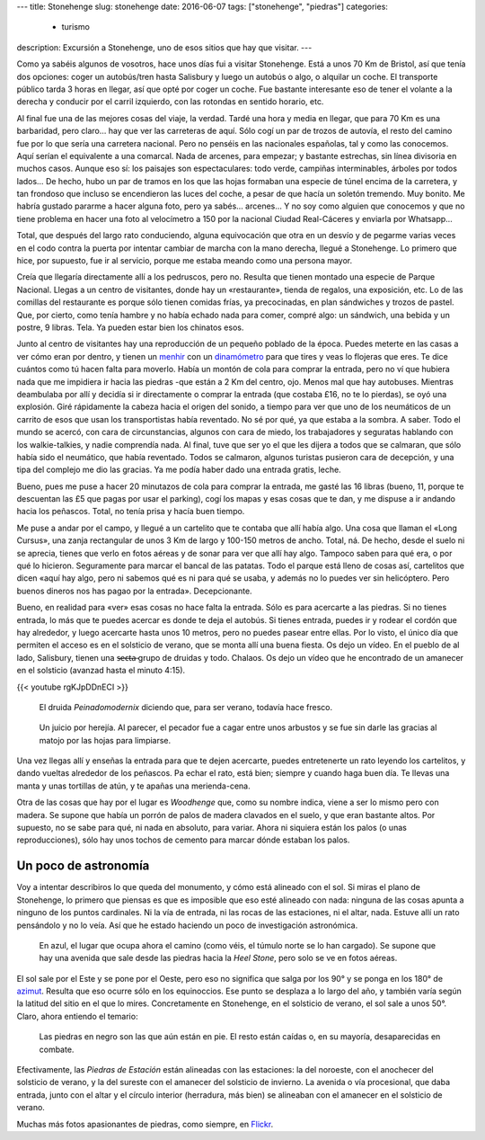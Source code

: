 ---
title: Stonehenge
slug: stonehenge
date: 2016-06-07
tags: ["stonehenge", "piedras"]
categories:
  - turismo
description: Excursión a Stonehenge, uno de esos sitios que hay que visitar.
---

.. raw:: html

   <a data-flickr-embed="true" data-footer="true"  href="https://www.flickr.com/photos/149690786@N07/31050069100/in/album-72157677325015326/" title="P5280169"><img src="https://c5.staticflickr.com/6/5647/31050069100_f6739fb212_z.jpg" width="640" height="361" alt="P5280169"></a><script async src="//embedr.flickr.com/assets/client-code.js" charset="utf-8"></script>

Como ya sabéis algunos de vosotros, hace unos días fui a visitar
Stonehenge. Está a unos 70 Km de Bristol, así que tenía dos opciones:
coger un autobús/tren hasta Salisbury y luego un autobús o algo, o
alquilar un coche. El transporte público tarda 3 horas en llegar, así
que opté por coger un coche. Fue bastante interesante eso de tener el
volante a la derecha y conducir por el carril izquierdo, con las
rotondas en sentido horario, etc.

.. TEASER_END

Al final fue una de las mejores cosas del viaje, la verdad. Tardé una
hora y media en llegar, que para 70 Km es una barbaridad, pero claro…
hay que ver las carreteras de aquí. Sólo cogí un par de trozos de
autovía, el resto del camino fue por lo que sería una carretera
nacional. Pero no penséis en las nacionales españolas, tal y como las
conocemos. Aquí serían el equivalente a una comarcal. Nada de arcenes,
para empezar; y bastante estrechas, sin línea divisoria en muchos
casos. Aunque eso sí: los paisajes son espectaculares: todo verde,
campiñas interminables, árboles por todos lados… De hecho, hubo un par
de tramos en los que las hojas formaban una especie de túnel encima de
la carretera, y tan frondoso que incluso se encendieron las luces del
coche, a pesar de que hacía un soletón tremendo. Muy bonito. Me habría
gustado pararme a hacer alguna foto, pero ya sabés… arcenes… Y no soy
como alguien que conocemos y que no tiene problema en hacer una foto
al velocímetro a 150 por la nacional Ciudad Real-Cáceres y enviarla
por Whatsapp…

Total, que después del largo rato conduciendo, alguna equivocación que
otra en un desvío y de pegarme varias veces en el codo contra la
puerta por intentar cambiar de marcha con la mano derecha, llegué a
Stonehenge. Lo primero que hice, por supuesto, fue ir al servicio,
porque me estaba meando como una persona mayor.

Creía que llegaría directamente allí a los pedruscos, pero no. Resulta
que tienen montado una especie de Parque Nacional. Llegas a un centro
de visitantes, donde hay un «restaurante», tienda de regalos, una
exposición, etc. Lo de las comillas del restaurante es porque sólo
tienen comidas frías, ya precocinadas, en plan sándwiches y trozos de
pastel. Que, por cierto, como tenía hambre y no había echado nada para
comer, compré algo: un sándwich, una bebida y un postre, 9
libras. Tela. Ya pueden estar bien los chinatos esos.

.. raw:: html

   <a data-flickr-embed="true" data-footer="true"  href="https://www.flickr.com/photos/149690786@N07/31051513260/in/album-72157677325015326/" title="Sin título"><img src="https://c5.staticflickr.com/6/5331/31051513260_89129cb1f5_z.jpg" width="640" height="400" alt="Sin título"></a><script async src="//embedr.flickr.com/assets/client-code.js" charset="utf-8"></script>

Junto al centro de visitantes hay una reproducción de un pequeño
poblado de la época. Puedes meterte en las casas a ver cómo eran por
dentro, y tienen un menhir_ con un dinamómetro_ para que tires y veas
lo flojeras que eres. Te dice cuántos como tú hacen falta para
moverlo. Había un montón de cola para comprar la entrada, pero no ví
que hubiera nada que me impidiera ir hacia las piedras -que están a 2
Km del centro, ojo. Menos mal que hay autobuses. Mientras deambulaba
por allí y decidía si ir directamente o comprar la entrada (que
costaba £16, no te lo pierdas), se oyó una explosión. Giré rápidamente
la cabeza hacia el origen del sonido, a tiempo para ver que uno de los
neumáticos de un carrito de esos que usan los transportistas había
reventado. No sé por qué, ya que estaba a la sombra. A saber. Todo el
mundo se acercó, con cara de circunstancias, algunos con cara de
miedo, los trabajadores y seguratas hablando con los walkie-talkies, y
nadie comprendía nada. Al final, tuve que ser yo el que les dijera a
todos que se calmaran, que sólo había sido el neumático, que había
reventado. Todos se calmaron, algunos turistas pusieron cara de
decepción, y una tipa del complejo me dio las gracias. Ya me podía
haber dado una entrada gratis, leche.

.. _dinamómetro: https://es.wikipedia.org/wiki/Dinamómetro
.. _menhir: https://es.wikipedia.org/wiki/Menhir

Bueno, pues me puse a hacer 20 minutazos de cola para comprar la
entrada, me gasté las 16 libras (bueno, 11, porque te descuentan las
£5 que pagas por usar el parking), cogí los mapas y esas cosas que te
dan, y me dispuse a ir andando hacia los peñascos. Total, no tenía
prisa y hacía buen tiempo.

.. raw:: html

   <a data-flickr-embed="true" data-footer="true"  href="https://www.flickr.com/photos/149690786@N07/31304755271/in/album-72157677325015326/" title="Sin título"><img src="https://c8.staticflickr.com/6/5473/31304755271_93298ddb9f_z.jpg" width="640" height="480" alt="Sin título"></a><script async src="//embedr.flickr.com/assets/client-code.js" charset="utf-8"></script>

Me puse a andar por el campo, y llegué a un cartelito que te contaba
que allí había algo. Una cosa que llaman el «Long Cursus», una zanja
rectangular de unos 3 Km de largo y 100-150 metros de ancho. Total,
ná. De hecho, desde el suelo ni se aprecia, tienes que verlo en fotos
aéreas y de sonar para ver que allí hay algo. Tampoco saben para qué
era, o por qué lo hicieron. Seguramente para marcar el bancal de las
patatas. Todo el parque está lleno de cosas así, cartelitos que dicen
«aquí hay algo, pero ni sabemos qué es ni para qué se usaba, y además
no lo puedes ver sin helicóptero. Pero buenos dineros nos has pagao
por la entrada». Decepcionante.

.. raw:: html

   <a data-flickr-embed="true" data-footer="true"  href="https://www.flickr.com/photos/149690786@N07/31276147722/in/album-72157677325015326/" title="Sin título"><img src="https://c3.staticflickr.com/6/5793/31276147722_9b7473e419_z.jpg" width="640" height="480" alt="Sin título"></a><script async src="//embedr.flickr.com/assets/client-code.js" charset="utf-8"></script>

Bueno, en realidad para «ver» esas cosas no hace falta la
entrada. Sólo es para acercarte a las piedras. Si no tienes entrada,
lo más que te puedes acercar es donde te deja el autobús. Si tienes
entrada, puedes ir y rodear el cordón que hay alrededor, y luego
acercarte hasta unos 10 metros, pero no puedes pasear entre ellas. Por
lo visto, el único día que permiten el acceso es en el solsticio de
verano, que se monta allí una buena fiesta. Os dejo un vídeo. En el
pueblo de al lado, Salisbury, tienen una s̶̶e̶c̶t̶a̶ grupo de druidas y
todo. Chalaos. Os dejo un vídeo que he encontrado de un amanecer en el
solsticio (avanzad hasta el minuto 4:15).

{{< youtube rgKJpDDnECI >}}

.. figure:: http://www1.pictures.zimbio.com/gi/Druids+Celebrate+Winter+Solstice+Stonehenge+_U01Wts24JLl.jpg
   :width: 100%

   El druida *Peinadomodernix* diciendo que, para ser verano, todavía
   hace fresco.

.. figure:: https://stonehengenews.files.wordpress.com/2009/12/druids_stonehenge.jpg
   :width: 100%

   Un juicio por herejía. Al parecer, el pecador fue a cagar entre
   unos arbustos y se fue sin darle las gracias al matojo por las
   hojas para limpiarse.


Una vez llegas allí y enseñas la entrada para que te dejen acercarte,
puedes entretenerte un rato leyendo los cartelitos, y dando vueltas
alrededor de los peñascos. Pa echar el rato, está bien; siempre y
cuando haga buen día. Te llevas una manta y unas tortillas de atún, y
te apañas una merienda-cena.

Otra de las cosas que hay por el lugar es *Woodhenge* que, como su
nombre indica, viene a ser lo mismo pero con madera. Se supone que
había un porrón de palos de madera clavados en el suelo, y que eran
bastante altos. Por supuesto, no se sabe para qué, ni nada en
absoluto, para variar. Ahora ni siquiera están los palos (o unas
reproducciones), sólo hay unos tochos de cemento para marcar dónde
estaban los palos.

.. figure:: /images/woodhenge-expectativa.jpg
   :width: 100%

Un poco de astronomía
---------------------

Voy a intentar describiros lo que queda del monumento, y cómo está
alineado con el sol. Si miras el plano de Stonehenge, lo primero que
piensas es que es imposible que eso esté alineado con nada: ninguna de
las cosas apunta a ninguno de los puntos cardinales. Ni la vía de
entrada, ni las rocas de las estaciones, ni el altar, nada. Estuve allí un
rato pensándolo y no lo veía. Así que he estado haciendo un poco de
investigación astronómica.

.. figure:: /images/stonehenge-plano.jpg
   :width: 100%

   En azul, el lugar que ocupa ahora el camino (como véis, el túmulo
   norte se lo han cargado). Se supone que hay una avenida que sale
   desde las piedras hacia la *Heel Stone*, pero solo se ve en fotos
   aéreas.

El sol sale por el Este y se pone por el Oeste, pero eso no significa
que salga por los 90° y se ponga en los 180° de azimut_. Resulta que
eso ocurre sólo en los equinoccios. Ese punto se desplaza a lo largo
del año, y también varía según la latitud del sitio en el que lo
mires. Concretamente en Stonehenge, en el solsticio de verano, el sol
sale a unos 50°. Claro, ahora entiendo el temario:

.. figure:: /images/stonehenge-solsticios.jpg
   :width: 100%

   Las piedras en negro son las que aún están en pie. El resto están
   caídas o, en su mayoría, desaparecidas en combate.

Efectivamente, las *Piedras de Estación* están alineadas con las
estaciones: la del noroeste, con el anochecer del solsticio de verano, y
la del sureste con el amanecer del solsticio de invierno. La avenida o
vía procesional, que daba entrada, junto con el altar y el círculo
interior (herradura, más bien) se alineaban con el amanecer en el
solsticio de verano.

Muchas más fotos apasionantes de piedras, como siempre, en Flickr_.

.. _Flickr: https://www.flickr.com/photos/149690786@N07/albums/72157677325015326
.. _azimut: https://es.wikipedia.org/wiki/Acimut
